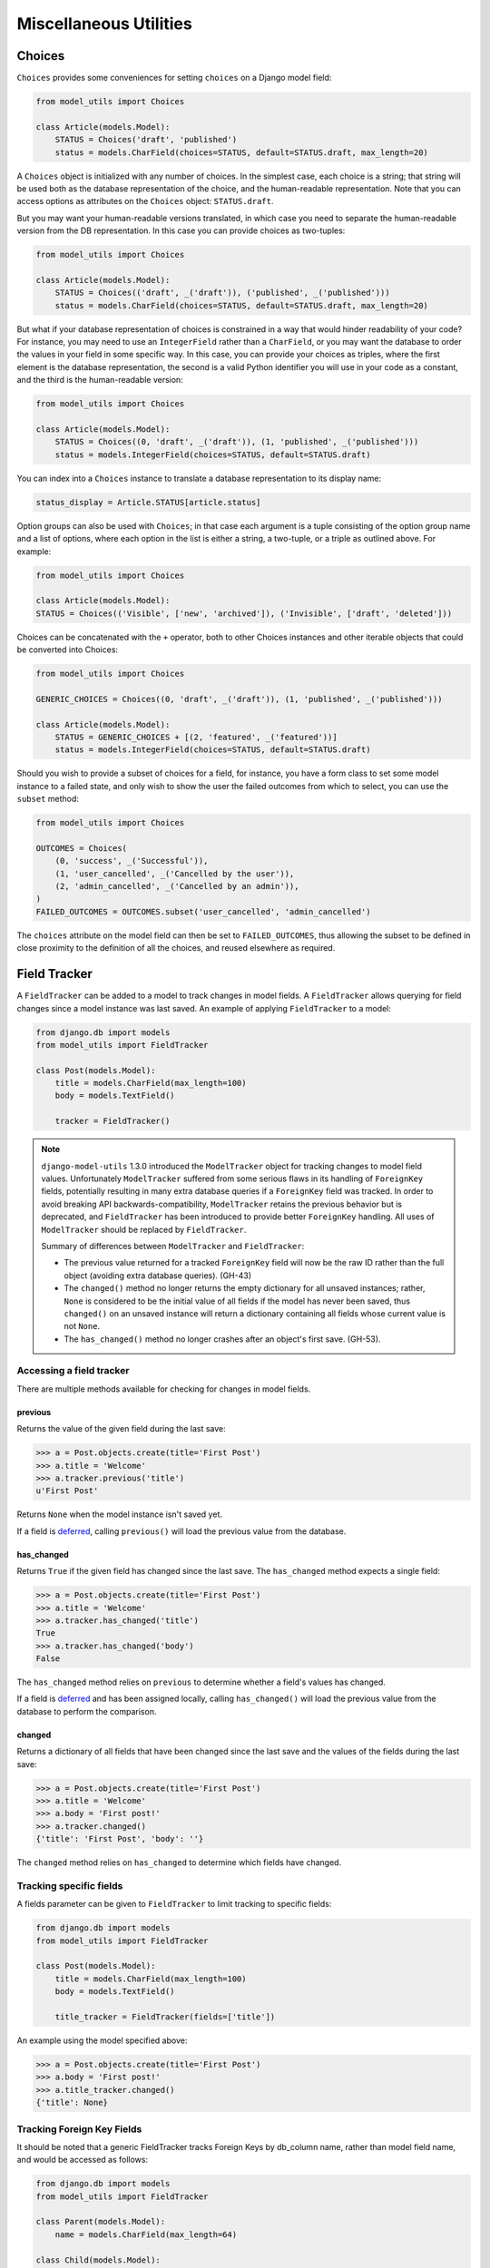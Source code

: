 =======================
Miscellaneous Utilities
=======================

.. _Choices:

Choices
=======

``Choices`` provides some conveniences for setting ``choices`` on a Django model field:

.. code-block:: python

    from model_utils import Choices

    class Article(models.Model):
        STATUS = Choices('draft', 'published')
        status = models.CharField(choices=STATUS, default=STATUS.draft, max_length=20)

A ``Choices`` object is initialized with any number of choices. In the
simplest case, each choice is a string; that string will be used both
as the database representation of the choice, and the human-readable
representation. Note that you can access options as attributes on the
``Choices`` object: ``STATUS.draft``.

But you may want your human-readable versions translated, in which
case you need to separate the human-readable version from the DB
representation. In this case you can provide choices as two-tuples:

.. code-block:: python

    from model_utils import Choices

    class Article(models.Model):
        STATUS = Choices(('draft', _('draft')), ('published', _('published')))
        status = models.CharField(choices=STATUS, default=STATUS.draft, max_length=20)

But what if your database representation of choices is constrained in
a way that would hinder readability of your code? For instance, you
may need to use an ``IntegerField`` rather than a ``CharField``, or
you may want the database to order the values in your field in some
specific way. In this case, you can provide your choices as triples,
where the first element is the database representation, the second is
a valid Python identifier you will use in your code as a constant, and
the third is the human-readable version:

.. code-block:: python

    from model_utils import Choices

    class Article(models.Model):
        STATUS = Choices((0, 'draft', _('draft')), (1, 'published', _('published')))
        status = models.IntegerField(choices=STATUS, default=STATUS.draft)

You can index into a ``Choices`` instance to translate a database
representation to its display name:

.. code-block:: python

    status_display = Article.STATUS[article.status]

Option groups can also be used with ``Choices``; in that case each
argument is a tuple consisting of the option group name and a list of
options, where each option in the list is either a string, a two-tuple,
or a triple as outlined above. For example:

.. code-block:: python

    from model_utils import Choices

    class Article(models.Model):
    STATUS = Choices(('Visible', ['new', 'archived']), ('Invisible', ['draft', 'deleted']))

Choices can be concatenated with the ``+`` operator, both to other Choices
instances and other iterable objects that could be converted into Choices:

.. code-block:: python

    from model_utils import Choices

    GENERIC_CHOICES = Choices((0, 'draft', _('draft')), (1, 'published', _('published')))

    class Article(models.Model):
        STATUS = GENERIC_CHOICES + [(2, 'featured', _('featured'))]
        status = models.IntegerField(choices=STATUS, default=STATUS.draft)

Should you wish to provide a subset of choices for a field, for
instance, you have a form class to set some model instance to a failed
state, and only wish to show the user the failed outcomes from which to
select, you can use the ``subset`` method:

.. code-block:: python

    from model_utils import Choices

    OUTCOMES = Choices(
        (0, 'success', _('Successful')),
        (1, 'user_cancelled', _('Cancelled by the user')),
        (2, 'admin_cancelled', _('Cancelled by an admin')),
    )
    FAILED_OUTCOMES = OUTCOMES.subset('user_cancelled', 'admin_cancelled')

The ``choices`` attribute on the model field can then be set to
``FAILED_OUTCOMES``, thus allowing the subset to be defined in close
proximity to the definition of all the choices, and reused elsewhere as
required.


Field Tracker
=============

A ``FieldTracker`` can be added to a model to track changes in model fields.  A
``FieldTracker`` allows querying for field changes since a model instance was
last saved.  An example of applying ``FieldTracker`` to a model:

.. code-block:: python

    from django.db import models
    from model_utils import FieldTracker

    class Post(models.Model):
        title = models.CharField(max_length=100)
        body = models.TextField()

        tracker = FieldTracker()

.. note::

    ``django-model-utils`` 1.3.0 introduced the ``ModelTracker`` object for
    tracking changes to model field values. Unfortunately ``ModelTracker``
    suffered from some serious flaws in its handling of ``ForeignKey`` fields,
    potentially resulting in many extra database queries if a ``ForeignKey``
    field was tracked. In order to avoid breaking API backwards-compatibility,
    ``ModelTracker`` retains the previous behavior but is deprecated, and
    ``FieldTracker`` has been introduced to provide better ``ForeignKey``
    handling. All uses of ``ModelTracker`` should be replaced by
    ``FieldTracker``.

    Summary of differences between ``ModelTracker`` and ``FieldTracker``:

    * The previous value returned for a tracked ``ForeignKey`` field will now
      be the raw ID rather than the full object (avoiding extra database
      queries). (GH-43)

    * The ``changed()`` method no longer returns the empty dictionary for all
      unsaved instances; rather, ``None`` is considered to be the initial value
      of all fields if the model has never been saved, thus ``changed()`` on an
      unsaved instance will return a dictionary containing all fields whose
      current value is not ``None``.

    * The ``has_changed()`` method no longer crashes after an object's first
      save. (GH-53).


Accessing a field tracker
-------------------------

There are multiple methods available for checking for changes in model fields.


previous
~~~~~~~~
Returns the value of the given field during the last save:

.. code-block:: pycon

    >>> a = Post.objects.create(title='First Post')
    >>> a.title = 'Welcome'
    >>> a.tracker.previous('title')
    u'First Post'

Returns ``None`` when the model instance isn't saved yet.

If a field is `deferred`_, calling ``previous()`` will load the previous value from the database.

.. _deferred: https://docs.djangoproject.com/en/2.0/ref/models/querysets/#defer


has_changed
~~~~~~~~~~~
Returns ``True`` if the given field has changed since the last save. The ``has_changed`` method expects a single field:

.. code-block:: pycon

    >>> a = Post.objects.create(title='First Post')
    >>> a.title = 'Welcome'
    >>> a.tracker.has_changed('title')
    True
    >>> a.tracker.has_changed('body')
    False

The ``has_changed`` method relies on ``previous`` to determine whether a
field's values has changed.

If a field is `deferred`_ and has been assigned locally, calling ``has_changed()``
will load the previous value from the database to perform the comparison.

changed
~~~~~~~
Returns a dictionary of all fields that have been changed since the last save
and the values of the fields during the last save:

.. code-block:: pycon

    >>> a = Post.objects.create(title='First Post')
    >>> a.title = 'Welcome'
    >>> a.body = 'First post!'
    >>> a.tracker.changed()
    {'title': 'First Post', 'body': ''}

The ``changed`` method relies on ``has_changed`` to determine which fields
have changed.


Tracking specific fields
------------------------

A fields parameter can be given to ``FieldTracker`` to limit tracking to
specific fields:

.. code-block:: python

    from django.db import models
    from model_utils import FieldTracker

    class Post(models.Model):
        title = models.CharField(max_length=100)
        body = models.TextField()

        title_tracker = FieldTracker(fields=['title'])

An example using the model specified above:

.. code-block:: pycon

    >>> a = Post.objects.create(title='First Post')
    >>> a.body = 'First post!'
    >>> a.title_tracker.changed()
    {'title': None}


Tracking Foreign Key Fields
---------------------------

It should be noted that a generic FieldTracker tracks Foreign Keys by db_column name, rather than model field name, and would be accessed as follows:

.. code-block:: python

    from django.db import models
    from model_utils import FieldTracker

    class Parent(models.Model):
        name = models.CharField(max_length=64)

    class Child(models.Model):
        name = models.CharField(max_length=64)
        parent = models.ForeignKey(Parent)
        tracker = FieldTracker()

.. code-block:: pycon

    >>> p = Parent.objects.create(name='P')
    >>> c = Child.objects.create(name='C', parent=p)
    >>> c.tracker.has_changed('parent_id')


To find the db_column names of your model (using the above example):

.. code-block:: pycon

    >>> for field in Child._meta.fields:
            field.get_attname_column()
    ('id', 'id')
    ('name', 'name')
    ('parent_id', 'parent_id')


The model field name *may* be used when tracking with a specific tracker:

.. code-block:: python

    specific_tracker = FieldTracker(fields=['parent'])

But according to issue #195 this is not recommended for accessing Foreign Key Fields.


Checking changes using signals
------------------------------

The field tracker methods may also be used in ``pre_save`` and ``post_save``
signal handlers to identify field changes on model save.

.. NOTE::

    Due to the implementation of ``FieldTracker``, ``post_save`` signal
    handlers relying on field tracker methods should only be registered after
    model creation.

FieldTracker implementation details
-----------------------------------

.. code-block:: python

    from django.db import models
    from model_utils import FieldTracker, TimeStampedModel

    class MyModel(TimeStampedModel):
        name = models.CharField(max_length=64)
        tracker = FieldTracker()

        def save(self, *args, **kwargs):
            """ Automatically add "modified" to update_fields."""
            update_fields = kwargs.get('update_fields')
            if update_fields is not None:
                kwargs['update_fields'] = set(update_fields) | {'modified'}
            super().save(*args, **kwargs)

    # [...]

    instance = MyModel.objects.first()
    instance.name = 'new'
    instance.save(update_fields={'name'})

This is how ``FieldTracker`` tracks field changes on ``instance.save`` call.

1. In ``class_prepared`` handler ``FieldTracker`` patches ``save_base`` and
   ``refresh_from_db`` methods to reset initial state for tracked fields.
2. In ``post_init`` handler ``FieldTracker`` saves initial values for tracked
   fields.
3. ``MyModel.save`` changes ``update_fields`` in order to store auto updated
   ``modified`` timestamp. Complete list of saved fields is now known.
4. ``Model.save`` does nothing interesting except calling ``save_base``.
5. Decorated ``save_base()`` method calls ``super().save_base`` and all fields
   that have values different to initial are considered as changed.
6. ``Model.save_base`` sends ``pre_save`` signal, saves instance to database and
   sends ``post_save`` signal. All ``pre_save/post_save`` receivers can query
   ``instance.tracker`` for a set of changed fields etc.
7. After ``Model.save_base`` return ``FieldTracker`` resets initial state for
   updated fields (if no ``update_fields`` passed - whole initial state is
   reset).
8. ``instance.refresh_from_db()`` call causes initial state reset like for
   ``save_base()``.

